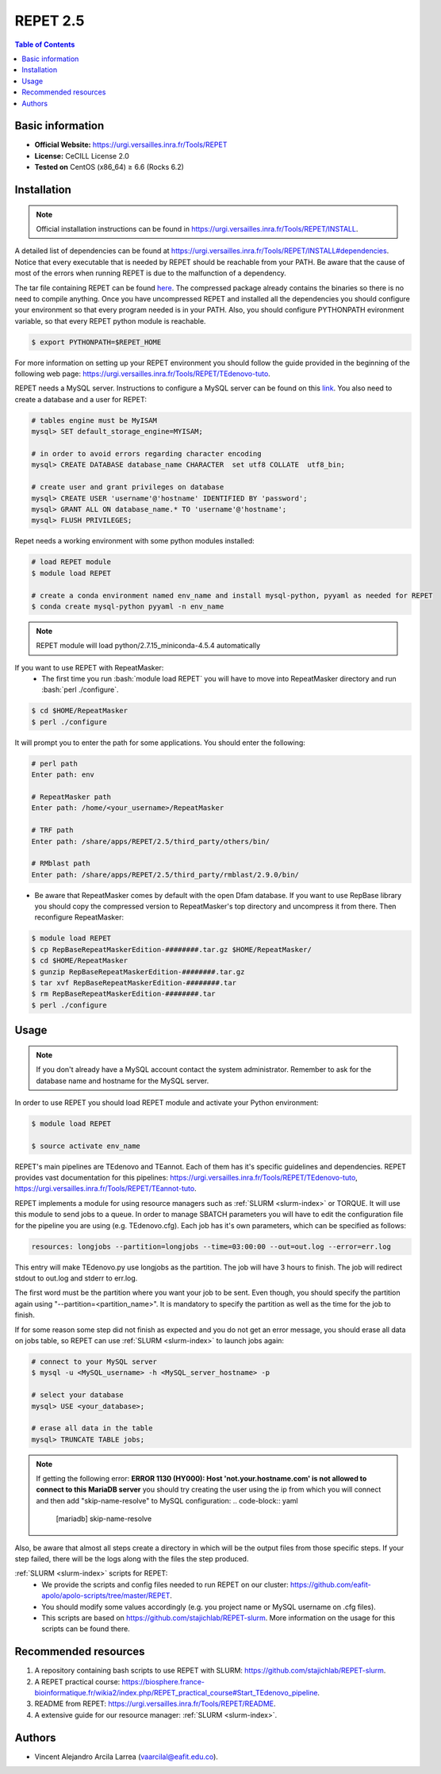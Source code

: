 .. _repet-2.5-index:

.. role:: bash(code)
    :language: bash

REPET 2.5
=========

.. contents:: Table of Contents


Basic information
-----------------

- **Official Website:** https://urgi.versailles.inra.fr/Tools/REPET
- **License:** CeCILL License 2.0
- **Tested on** CentOS (x86_64) ≥ 6.6 (Rocks 6.2)

Installation
------------

.. note:: Official installation instructions can be found in https://urgi.versailles.inra.fr/Tools/REPET/INSTALL.

A detailed list of dependencies can be found at https://urgi.versailles.inra.fr/Tools/REPET/INSTALL#dependencies. Notice that every executable that is needed by REPET should be reachable from your PATH. Be aware that the cause of most of the errors when running REPET is due to the malfunction of a dependency.

The tar file containing REPET can be found `here`_. The compressed package already contains the binaries so there is no need to compile anything. Once you have uncompressed REPET and installed all the dependencies you should configure your environment so that every program needed is in your PATH. Also, you should configure PYTHONPATH evironment variable, so that every REPET python module is reachable.

.. _here: https://urgi.versailles.inra.fr/Tools/REPET

.. code-block:: bash

    $ export PYTHONPATH=$REPET_HOME

For more information on setting up your REPET environment you should follow the guide provided in the beginning of the following web page: https://urgi.versailles.inra.fr/Tools/REPET/TEdenovo-tuto.

REPET needs a MySQL server. Instructions to configure a MySQL server can be found on this `link`_. You also need to create a database and a user for REPET:

.. _link: https://dev.mysql.com/doc/refman/8.0/en/binary-installation.html

.. code-block:: mysql

    # tables engine must be MyISAM
    mysql> SET default_storage_engine=MYISAM;    

    # in order to avoid errors regarding character encoding
    mysql> CREATE DATABASE database_name CHARACTER  set utf8 COLLATE  utf8_bin;

    # create user and grant privileges on database
    mysql> CREATE USER 'username'@'hostname' IDENTIFIED BY 'password';
    mysql> GRANT ALL ON database_name.* TO 'username'@'hostname';
    mysql> FLUSH PRIVILEGES;

Repet needs a working environment with some python modules installed:

.. code-block:: bash   

   # load REPET module
   $ module load REPET

   # create a conda environment named env_name and install mysql-python, pyyaml as needed for REPET
   $ conda create mysql-python pyyaml -n env_name

.. note:: REPET module will load python/2.7.15_miniconda-4.5.4 automatically

If you want to use REPET with RepeatMasker:
    * The first time you run :bash:`module load REPET` you will have to move into RepeatMasker directory and run :bash:`perl ./configure`. 

.. code-block:: bash

          $ cd $HOME/RepeatMasker
          $ perl ./configure

It will prompt you to enter the path for some applications. You should enter the following:

.. code-block:: 

        # perl path
        Enter path: env

        # RepeatMasker path
        Enter path: /home/<your_username>/RepeatMasker

        # TRF path
        Enter path: /share/apps/REPET/2.5/third_party/others/bin/

        # RMblast path
        Enter path: /share/apps/REPET/2.5/third_party/rmblast/2.9.0/bin/

* Be aware that RepeatMasker comes by default with the open Dfam database. If you want to use RepBase library you should copy the compressed version to RepeatMasker's top directory and uncompress it from there. Then reconfigure RepeatMasker:

.. code-block:: bash
        
          $ module load REPET
          $ cp RepBaseRepeatMaskerEdition-########.tar.gz $HOME/RepeatMasker/
          $ cd $HOME/RepeatMasker
          $ gunzip RepBaseRepeatMaskerEdition-########.tar.gz
          $ tar xvf RepBaseRepeatMaskerEdition-########.tar
          $ rm RepBaseRepeatMaskerEdition-########.tar 
          $ perl ./configure

Usage
-----

.. note:: If you don't already have a MySQL account contact the system administrator. Remember to ask for the database name and hostname for the MySQL server.

In order to use REPET you should load REPET module and activate your Python environment:

.. code-block:: bash
    
    $ module load REPET

    $ source activate env_name

REPET's main pipelines are TEdenovo and TEannot. Each of them has it's specific guidelines and dependencies. REPET provides vast documentation for this pipelines: https://urgi.versailles.inra.fr/Tools/REPET/TEdenovo-tuto, https://urgi.versailles.inra.fr/Tools/REPET/TEannot-tuto.

REPET implements a module for using resource managers such as :ref:`SLURM <slurm-index>` or TORQUE. It will use this module to send jobs to a queue. In order to manage SBATCH parameters you will have to edit the configuration file for the pipeline you are using (e.g. TEdenovo.cfg). Each job has it's own parameters, which can be specified as follows:

.. code-block:: yaml

    resources: longjobs --partition=longjobs --time=03:00:00 --out=out.log --error=err.log

This entry will make TEdenovo.py use longjobs as the partition. The job will have 3 hours to finish. The job will redirect stdout to out.log and stderr to err.log. 

The first word must be the partition where you want your job to be sent. Even though, you should specify the partition again using "\--partition=<partition_name>". It is mandatory to specify the partition as well as the time for the job to finish.

If for some reason some step did not finish as expected and you do not get an error message, you should erase all data on jobs table, so REPET can use :ref:`SLURM <slurm-index>` to launch jobs again:

.. code-block:: bash
        
        # connect to your MySQL server
        $ mysql -u <MySQL_username> -h <MySQL_server_hostname> -p

        # select your database
        mysql> USE <your_database>;

        # erase all data in the table
        mysql> TRUNCATE TABLE jobs;

.. note:: If getting the following error: **ERROR 1130 (HY000): Host 'not.your.hostname.com' is not allowed to connect to this MariaDB server** you should try creating the user using the ip from which you will connect and then add "skip-name-resolve" to MySQL configuration:
    .. code-block:: yaml

                    [mariadb]
                    skip-name-resolve
    
Also, be aware that almost all steps create a directory in which will be the output files from those specific steps. If your step failed, there will be the logs along with the files the step produced.

:ref:`SLURM <slurm-index>` scripts for REPET:
    * We provide the scripts and config files needed to run REPET on our cluster: https://github.com/eafit-apolo/apolo-scripts/tree/master/REPET.
    * You should modify some values accordingly (e.g. you project name or MySQL username on .cfg files).
    * This scripts are based on https://github.com/stajichlab/REPET-slurm. More information on the usage for this scripts can be found there.
   
Recommended resources
---------------------

#. A repository containing bash scripts to use REPET with SLURM: https://github.com/stajichlab/REPET-slurm.

#. A REPET practical course: https://biosphere.france-bioinformatique.fr/wikia2/index.php/REPET_practical_course#Start_TEdenovo_pipeline.

#. README from REPET: https://urgi.versailles.inra.fr/Tools/REPET/README.

#. A extensive guide for our resource manager: :ref:`SLURM <slurm-index>`.

Authors
-------

- Vincent Alejandro Arcila Larrea (vaarcilal@eafit.edu.co).
